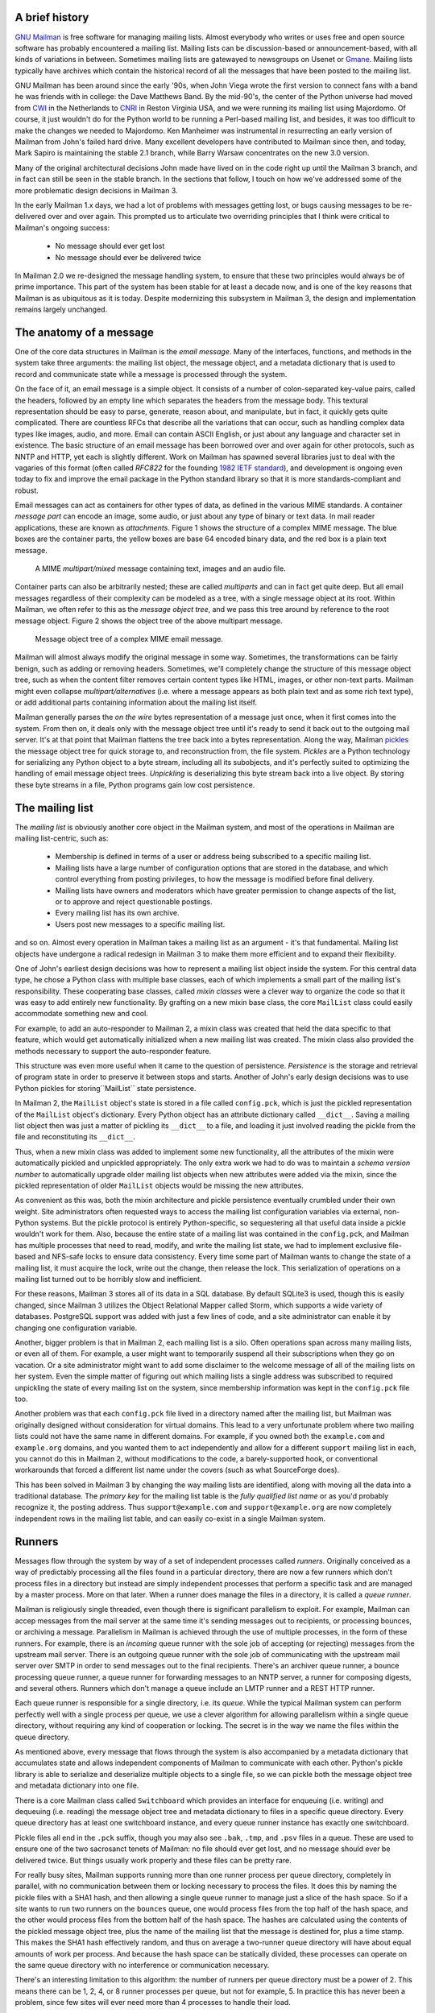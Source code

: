 A brief history
===============

`GNU Mailman`_ is free software for managing mailing lists.  Almost everybody
who writes or uses free and open source software has probably encountered a
mailing list.  Mailing lists can be discussion-based or announcement-based,
with all kinds of variations in between.  Sometimes mailing lists are
gatewayed to newsgroups on Usenet or `Gmane`_.  Mailing lists typically have
archives which contain the historical record of all the messages that have
been posted to the mailing list.

GNU Mailman has been around since the early '90s, when John Viega wrote the
first version to connect fans with a band he was friends with in college: the
Dave Matthews Band.  By the mid-90's, the center of the Python universe had
moved from `CWI`_ in the Netherlands to `CNRI`_ in Reston Virginia USA, and we
were running its mailing list using Majordomo.  Of course, it just wouldn't do
for the Python world to be running a Perl-based mailing list, and besides, it
was too difficult to make the changes we needed to Majordomo.  Ken Manheimer
was instrumental in resurrecting an early version of Mailman from John's
failed hard drive.  Many excellent developers have contributed to Mailman
since then, and today, Mark Sapiro is maintaining the stable 2.1 branch, while
Barry Warsaw concentrates on the new 3.0 version.

Many of the original architectural decisions John made have lived on in the
code right up until the Mailman 3 branch, and in fact can still be seen in the
stable branch.  In the sections that follow, I touch on how we've addressed
some of the more problematic design decisions in Mailman 3.

In the early Mailman 1.x days, we had a lot of problems with messages getting
lost, or bugs causing messages to be re-delivered over and over again.  This
prompted us to articulate two overriding principles that I think were critical
to Mailman's ongoing success:

 * No message should ever get lost
 * No message should ever be delivered twice

In Mailman 2.0 we re-designed the message handling system, to ensure that
these two principles would always be of prime importance.  This part of the
system has been stable for at least a decade now, and is one of the key
reasons that Mailman is as ubiquitous as it is today.  Despite modernizing
this subsystem in Mailman 3, the design and implementation remains largely
unchanged.


The anatomy of a message
========================

One of the core data structures in Mailman is the *email message*.  Many of
the interfaces, functions, and methods in the system take three arguments: the
mailing list object, the message object, and a metadata dictionary that is
used to record and communicate state while a message is processed through the
system.

On the face of it, an email message is a simple object.  It consists of a
number of colon-separated key-value pairs, called the headers, followed by an
empty line which separates the headers from the message body.  This textural
representation should be easy to parse, generate, reason about, and
manipulate, but in fact, it quickly gets quite complicated.  There are
countless RFCs that describe all the variations that can occur, such as
handling complex data types like images, audio, and more.  Email can contain
ASCII English, or just about any language and character set in existence.  The
basic structure of an email message has been borrowed over and over again for
other protocols, such as NNTP and HTTP, yet each is slightly different.  Work
on Mailman has spawned several libraries just to deal with the vagaries of
this format (often called *RFC822* for the founding `1982 IETF standard`_),
and development is ongoing even today to fix and improve the email package in
the Python standard library so that it is more standards-compliant and robust.

Email messages can act as containers for other types of data, as defined in
the various MIME standards.  A container *message part* can encode an image,
some audio, or just about any type of binary or text data.  In mail reader
applications, these are known as *attachments*.  Figure 1 shows the structure
of a complex MIME message.  The blue boxes are the container parts, the yellow
boxes are base 64 encoded binary data, and the red box is a plain text
message.

.. figure:: MIME.png

   A MIME `multipart/mixed` message containing text, images and an audio file.

Container parts can also be arbitrarily nested; these are called *multiparts*
and can in fact get quite deep.  But all email messages regardless of their
complexity can be modeled as a tree, with a single message object at its root.
Within Mailman, we often refer to this as the *message object tree*, and we
pass this tree around by reference to the root message object.  Figure 2 shows
the object tree of the above multipart message.

.. figure:: tree.png

   Message object tree of a complex MIME email message.

Mailman will almost always modify the original message in some way.
Sometimes, the transformations can be fairly benign, such as adding or
removing headers.  Sometimes, we'll completely change the structure of this
message object tree, such as when the content filter removes certain content
types like HTML, images, or other non-text parts.  Mailman might even collapse
`multipart/alternatives` (i.e. where a message appears as both plain text and
as some rich text type), or add additional parts containing information about
the mailing list itself.

Mailman generally parses the *on the wire* bytes representation of a message
just once, when it first comes into the system.  From then on, it deals only
with the message object tree until it's ready to send it back out to the
outgoing mail server.  It's at that point that Mailman flattens the tree back
into a bytes representation.  Along the way, Mailman `pickles`_ the message
object tree for quick storage to, and reconstruction from, the file system.
*Pickles* are a Python technology for serializing any Python object to a byte
stream, including all its subobjects, and it's perfectly suited to optimizing
the handling of email message object trees. *Unpickling* is deserializing this
byte stream back into a live object.  By storing these byte streams in a file,
Python programs gain low cost persistence.


The mailing list
================

The *mailing list* is obviously another core object in the Mailman system, and
most of the operations in Mailman are mailing list-centric, such as:

 * Membership is defined in terms of a user or address being subscribed to a
   specific mailing list.
 * Mailing lists have a large number of configuration options that are stored
   in the database, and which control everything from posting privileges, to
   how the message is modified before final delivery.
 * Mailing lists have owners and moderators which have greater permission to
   change aspects of the list, or to approve and reject questionable
   postings.
 * Every mailing list has its own archive.
 * Users post new messages to a specific mailing list.

and so on.  Almost every operation in Mailman takes a mailing list as an
argument - it's that fundamental.  Mailing list objects have undergone a
radical redesign in Mailman 3 to make them more efficient and to expand their
flexibility.

One of John's earliest design decisions was how to represent a mailing list
object inside the system.  For this central data type, he chose a Python class
with multiple base classes, each of which implements a small part of the
mailing list's responsibility.  These cooperating base classes, called *mixin
classes* were a clever way to organize the code so that it was easy to add
entirely new functionality.  By grafting on a new mixin base class, the core
``MailList`` class could easily accommodate something new and cool.

For example, to add an auto-responder to Mailman 2, a mixin class was created
that held the data specific to that feature, which would get automatically
initialized when a new mailing list was created.  The mixin class also
provided the methods necessary to support the auto-responder feature.

This structure was even more useful when it came to the question of
persistence.  *Persistence* is the storage and retrieval of program state in
order to preserve it between stops and starts.  Another of John's early design
decisions was to use Python pickles for storing``MailList`` state persistence.

In Mailman 2, the ``MailList`` object's state is stored in a file called
``config.pck``, which is just the pickled representation of the ``MailList``
object's dictionary.  Every Python object has an attribute dictionary called
``__dict__``.  Saving a mailing list object then was just a matter of pickling
its ``__dict__`` to a file, and loading it just involved reading the pickle
from the file and reconstituting its ``__dict__``.

Thus, when a new mixin class was added to implement some new functionality,
all the attributes of the mixin were automatically pickled and unpickled
appropriately.  The only extra work we had to do was to maintain a *schema
version number* to automatically upgrade older mailing list objects when new
attributes were added via the mixin, since the pickled representation of older
``MailList`` objects would be missing the new attributes.

As convenient as this was, both the mixin architecture and pickle persistence
eventually crumbled under their own weight.  Site administrators often
requested ways to access the mailing list configuration variables via
external, non-Python systems.  But the pickle protocol is entirely
Python-specific, so sequestering all that useful data inside a pickle wouldn't
work for them.  Also, because the entire state of a mailing list was contained
in the ``config.pck``, and Mailman has multiple processes that need to read,
modify, and write the mailing list state, we had to implement exclusive
file-based and NFS-safe locks to ensure data consistency.  Every time some
part of Mailman wants to change the state of a mailing list, it must acquire
the lock, write out the change, then release the lock.  This serialization of
operations on a mailing list turned out to be horribly slow and inefficient.

For these reasons, Mailman 3 stores all of its data in a SQL database.  By
default SQLite3 is used, though this is easily changed, since Mailman 3
utilizes the Object Relational Mapper called Storm, which supports a wide
variety of databases.  PostgreSQL support was added with just a few lines of
code, and a site administrator can enable it by changing one configuration
variable.

Another, bigger problem is that in Mailman 2, each mailing list is a silo.
Often operations span across many mailing lists, or even all of them.  For
example, a user might want to temporarily suspend all their subscriptions when
they go on vacation.  Or a site administrator might want to add some
disclaimer to the welcome message of all of the mailing lists on her system.
Even the simple matter of figuring out which mailing lists a single address
was subscribed to required unpickling the state of every mailing list on the
system, since membership information was kept in the ``config.pck`` file too.

Another problem was that each ``config.pck`` file lived in a directory named
after the mailing list, but Mailman was originally designed without
consideration for virtual domains.  This lead to a very unfortunate problem
where two mailing lists could not have the same name in different domains.
For example, if you owned both the ``example.com`` and ``example.org``
domains, and you wanted them to act independently and allow for a different
``support`` mailing list in each, you cannot do this in Mailman 2, without
modifications to the code, a barely-supported hook, or conventional
workarounds that forced a different list name under the covers (such as what
SourceForge does).

This has been solved in Mailman 3 by changing the way mailing lists are
identified, along with moving all the data into a traditional database.  The
*primary key* for the mailing list table is the *fully qualified list name* or
as you'd probably recognize it, the posting address.  Thus
``support@example.com`` and ``support@example.org`` are now completely
independent rows in the mailing list table, and can easily co-exist in a
single Mailman system.


Runners
=======

Messages flow through the system by way of a set of independent processes
called *runners*.  Originally conceived as a way of predictably processing all
the files found in a particular directory, there are now a few runners which
don't process files in a directory but instead are simply independent
processes that perform a specific task and are managed by a master process.
More on that later.  When a runner does manage the files in a directory, it is
called a *queue runner*.

Mailman is religiously single threaded, even though there is significant
parallelism to exploit.  For example, Mailman can accep messages from the mail
server at the same time it's sending messages out to recipients, or processing
bounces, or archiving a message.  Parallelism in Mailman is achieved through
the use of multiple processes, in the form of these runners.  For example,
there is an *incoming* queue runner with the sole job of accepting (or
rejecting) messages from the upstream mail server.  There is an outgoing queue
runner with the sole job of communicating with the upstream mail server over
SMTP in order to send messages out to the final recipients.  There's an
archiver queue runner, a bounce processing queue runner, a queue runner for
forwarding messages to an NNTP server, a runner for composing digests, and
several others.  Runners which don't manage a queue include an LMTP runner and
a REST HTTP runner.

Each queue runner is responsible for a single directory, i.e. its *queue*.
While the typical Mailman system can perform perfectly well with a single
process per queue, we use a clever algorithm for allowing parallelism within a
single queue directory, without requiring any kind of cooperation or locking.
The secret is in the way we name the files within the queue directory.

As mentioned above, every message that flows through the system is also
accompanied by a metadata dictionary that accumulates state and allows
independent components of Mailman to communicate with each other.  Python's
pickle library is able to serialize and deserialize multiple objects to a
single file, so we can pickle both the message object tree and metadata
dictionary into one file.

There is a core Mailman class called ``Switchboard`` which provides an
interface for enqueuing (i.e. writing) and dequeuing (i.e. reading) the
message object tree and metadata dictionary to files in a specific queue
directory.  Every queue directory has at least one switchboard instance, and
every queue runner instance has exactly one switchboard.

Pickle files all end in the ``.pck`` suffix, though you may also see ``.bak``,
``.tmp``, and ``.psv`` files in a queue.  These are used to ensure one of the
two sacrosanct tenets of Mailman: no file should ever get lost, and no message
should ever be delivered twice.  But things usually work properly and these
files can be pretty rare.

For really busy sites, Mailman supports running more than one runner process
per queue directory, completely in parallel, with no communication between
them or locking necessary to process the files.  It does this by naming the
pickle files with a SHA1 hash, and then allowing a single queue runner to
manage just a slice of the hash space.  So if a site wants to run two runners
on the ``bounces`` queue, one would process files from the top half of the
hash space, and the other would process files from the bottom half of the hash
space.  The hashes are calculated using the contents of the pickled message
object tree, plus the name of the mailing list that the message is destined
for, plus a time stamp.  This makes the SHA1 hash effectively random, and thus
on average a two-runner queue directory will have about equal amounts of work
per process.  And because the hash space can be statically divided, these
processes can operate on the same queue directory with no interference or
communication necessary.

There's an interesting limitation to this algorithm: the number of runners per
queue directory must be a power of 2.  This means there can be 1, 2, 4, or 8
runner processes per queue, but not for example, 5.  In practice this has
never been a problem, since few sites will ever need more than 4 processes to
handle their load.

There's another side effect of this algorithm that did cause problems during
the early design of this system.  Despite the unpredictability of email
delivery in general, the best user experience is provided by processing the
queue files in FIFO order, so that replies to a mailing list get sent out in
roughly chronological order.  Not making a best effort attempt at doing so can
cause confusion for members.  But using SHA1 hashes as file names obliterates
any timestamps, and for performance reasons ``stat(2)`` calls on queue files,
or unpickling the contents (e.g. to read a time stamp in the metadata) should
be avoided.

Mailman's solution to this was to extend the file naming algorithm to include
a time stamp prefix, as the number of seconds since the epoch, e.g.
``<timestamp>+<sha1hash>.pck``.  Thus each loop through the queue runner only
needs to do an ``os.listdir()`` to get all the files waiting to be processed,
then split the file name and ignore any where the SHA1 hash doesn't match its
slice of responsibility, then sort the files based on the timestamp part of
the file name.

In practice this has worked extremely well for at least a decade, with only
the occasional minor bug fix or elaboration to handle obscure corner cases and
failure modes.  It's one of the most stable parts of Mailman and was largely
ported untouched from Mailman 2 to Mailman 3.


The master runner
=================

With all these runner processes, Mailman needed a simple way to start and stop
them consistently.  Thus the master runner process was born, and it must be
able to handle both queue runners, and runners which do not manage a queue.
For example, in Mailman 3, we accept messages from the incoming upstream mail
server via LMTP, which is a protocol similar to SMTP, but which operates only
for local delivery and thus can be much simpler, as it doesn't need to deal
with the vagaries of delivering mail over an unpredictable internet.  The LMTP
runner simply listens on a port, waiting for its upstream mail server to
connect and send it a byte stream.  It then parses this byte stream into a
message object tree, creates an initial metadata dictionary and enqueues this
into a processing queue directory.

Mailman also has a runner that listens on another port and processes REST
requests over HTTP.  More on this later, but this process doesn't actually
handle queue files at all.

A typical running Mailman system might have 8 or 10 processes, and they all
need to be stopped and started appropriately and conveniently.  They can also
crash occasionally, for example when a bug in Mailman causes an exception to
occur that isn't caught.  In cases like this, the master will restart the
runner process, and because of the "never lose a message" and "never deliver a
message twice" mantras, it will generally just pick up where it left off.

When the master watcher starts, it looks in a configuration file to determine
how many and which types of child runners to start.  For the LMTP and REST
runners, there is usually exactly one such process.  For the queue runners, as
mentioned above, there can be a power-of-2 number of parallel processes.  The
master forks and execs all the runner processes based on the configuration
file, passing in the appropriate command line arguments for each (e.g. to tell
the subprocess which slice of the hash space to look at).  Then the master
basically sits in an infinite loop, blocking until one of its child processes
exits.  It keeps track of the process ID for each child, along with a count of
the number of times the child has been restarted.  This latter is to prevent a
catastrophic bug from causing a cascade of unstoppable restarts.  There's a
configuration variable which specifies how many restarts are allowed, after
which an error is logged and the runner is not restarted.

When a child does exit, the master looks at both the exit code and the signal
that killed the subprocess.  Each runner process installs a number of signal
handlers with the following semantics:

 * SIGTERM - intentionally stop the subprocess.  It is not restarted.  SIGTERM
   is what ``init`` will kill the process with when changing run levels, and
   it's also the signal that Mailman itself uses to stop the subprocess.
 * SIGINT - also used to intentionally stop the subprocess, it's the signal
   that occurs when *control-C* is used in a shell.  The runner is not
   restarted.
 * SIGHUP - tells the process to close and reopen its log files, but to keep
   running.  This is used when rotating log files.
 * SIGUSR1 - initially stop the subprocess, but allow the master to restart
   the process.  This is used in the ``restart`` command of init scripts.

The master also installs handlers for all four of these signals, but it
doesn't do much more than forward them to all its subprocesses.  So if you
sent SIGTERM to the master, all the subprocesses would get SIGTERM'd and
exit.  The master would know that the subprocess exited because of SIGTERM and
it would know that this was an intentional stoppage, so it would not restart
the runner.

The master installs one other signal handler, on SIGALRM.  It does this
because the master acquires a file lock with a lifetime of about a day and a
half, to ensure that only one master is running at any one time.  Multiple
masters would really screw things up!  Just to be safe though, the master
wakes up about once a day and refreshes this file lock.  So the lock should
never time out or be broken while Mailman is running, unless of course the
system crashes, or the master is killed with an uncatchable signal.  In those
cases, the command line interface to the master process provides an option to
override a stale lock.

This leads to the last bit of the master watcher story, the command line
interface to it.  The actual master script takes very few command line
options.  Both it and the queue runner scripts are intentionally kept simple.
This wasn't the case in Mailman 2, where the master script was fairly complex
and tried to do too much, which made it more difficult to understand and
debug.  In Mailman 3, the real command line interface for the master process
is in the ``bin/mailman`` script, a kind of meta-script that contains a number
of subcommands, in a style made popular by programs like Subversion.  This
reduces the number of programs that need to be installed on your shell's
``PATH``.  ``bin/mailman`` has subcommands to start, stop, and restart the
master, as well as all the subprocesses, and also to cause all the log files
to be reopened.  The ``start`` subcommand forks and execs the master process,
while the others simply send the appropriate signal to the master, which then
propagates it to its subprocesses as described above.

This improved separation of responsibility make it much easier to understand
each individual piece.


Rules, links, and chains
========================

A mailing list posting goes through several phases from the time it's first
received, until the time it's sent out to the list's membership.  In Mailman
2, each processing step was represented by a *handler*, and a string of
handlers were put together into a *pipeline*.  So, when a message came into
the system, Mailman would first determine which pipeline would be used to
process it, and then each handler in the pipeline would be called in turn.
Some handlers would do moderation functions (i.e. "is this person allowed to
post to the mailing list?"), others would do modification functions
(i.e. "which headers should I remove and add?"), and others would copy the
message to other queues.  A few examples of the latter are:

 * A message accepted for posting would be copied to the *archiver* queue at
   some point, so that its queue runner would add the message to the archive.
 * A copy of the message eventually had to end up in the *outgoing* queue so
   that it could be delivered to the upstream mail server, which has the
   ultimate responsibility of delivery to a list member.
 * A copy of the message had to get put into a digest for people who wanted
   only occasional, regular traffic from the list, rather than an individual
   message whenever someone sent it.

The pipeline-of-handlers architecture proved to be quite powerful.  It
provided an easy way that people could extend and modify Mailman to do custom
operations.  The interface for a handler was fairly straightforward, and it
was a simple matter to implement a new handler, ensuring it got added to the
right pipeline in the right location to accomplish the custom operation.

One problem with this though was that mixing moderation and modification in
the same pipeline became problematic.  The handlers had to be sequenced in the
pipeline just so, or unpredictable or undesirable things would happen.
Sometimes it was desirable to moderate the message without modifying it, or
vice versa.  In Mailman 3, these two operations have been split into separate
subsystems.

As described previously, the LMTP runner parses an incoming byte stream into a
message object tree and creates an initial metadata dictionary for the
message.  It then enqueues these to one or another queue directory.  Some
messages may be *email commands* (e.g. to join or leave a mailing list, to get
automated help, etc.)  which are handled by a separate queue.  Most messages
are postings to the mailing list, and these get put in the *incoming* queue.
The incoming queue runner processes each message sequentially through a
*chain* consisting of any number of *links*.  There is a built-in chain that
most mailing lists use, but even this is configurable.

Each link in the chain contains three pieces of information: a rule name, an
action, and a parameter for the action.  *Rules* are simple pieces of code
which gets passed the typical three parameters: the mailing list, the message
object, and the metadata dictionary.  Rules are not supposed to modify the
message; they just make a binary decision and return a boolean, answering the
question "did the rule match or not"?  There are rules for recognizing
pre-approved postings, for catching mail loops, and for recognizing various
conditions which allow or disallow a posting.  It's important to note that the
rule itself does not dispose of a disallowed posting, it just indicates
whether the condition to disallow it matched or not.  Each rule that matches
gets added to a list in the metadata dictionary, and each rule that misses
gets added to a different list.  That way, later on, Mailman will know exactly
which rules matched and which ones missed.

The central chain-processing loop then calls each link's rule in turn, and if
the rule matches, it executes the link's action.  Most defer action until
later, which has the effect of grouping the moderation rules together, so that
every cause for discarding a message can be recorded.  Actions can also *jump*
to another chain, and there are chains which discard, reject (i.e. bounce back
to the original author), and accept messages, as well as hold them for manual
moderation.  Thus accepting a message is implemented in the chain as a jump to
the standard *accept* chain.

A special action called *detour* can also be taken.  A detour suspends the
processing of the current chain, pushing its state on a stack, and jumping to
a new chain.  When that new chain is exhausted, the old chain is popped off
the stack and resumed at the next link.  Detours are used for example, to
process a message through dynamically created chains, such as those that match
header values based on database or configuration file entries.


Handlers and pipelines
======================

Once a message as made its way through the chains and rules, and a message is
accepted for posting, the message must be further processed before it can be
delivered to the final recipients.  For example, some headers may get added or
deleted, and some messages may get some extra decorations that provide
important disclaimers or information, such as how to leave the mailing list.
These modifications are performed by a *pipeline* which contains a sequence of
*handlers*.  In a manner similar to chains and rules, pipelines and handlers
are extensible, but there are a number of built-in pipelines for the common
cases.  Handlers have a similar interface as rules, accepting a mailing list,
message object, and metadata dictionary.  However unlike rules, handlers can
and do modify the message.

For example, a posted message needs to have a ``Precedence:`` header added
which tells other automated software that this message came from a mailing
list.  This header is a defacto standard to prevent vacation programs from
responding back to the mailing list.  Adding this header (among other header
modifications) is done by the ``cook-headers`` handler.  Unlike with rules,
handler order generally doesn't matter, although enqueuing copies of the
message to the outgoing, archiver, digest, and NNTP queue runners also happens
via handlers, so these usually appear at the end of the pipeline.


VERP
====

*VERP* stands for *Variable Envelope Return Path*, and it is a well-known
technique that mailing lists can use to unambiguously determine bouncing
recipient addresses.  When an address on a mailing list is no longer active,
the recipient's mail server will send a notification back to the sender.  In
the case of a mailing list, you want this bounce to go back to the mailing
list, not to the original author of the message.  The author can't do anything
about the bounce, and worse, sending the bounce back to the author can leak
information about who is subscribed to the mailing list.  When the mailing
list gets the bounce, it can do something useful, such as disable the bouncing
address or remove it from the list's membership.

There are two general problems with this.  First, even though there is a
standard format for these bounces (called *delivery status notifications*)
many mail servers out there do not conform to it.  Instead, the body of their
bounce messages can contain just about any amount of
difficult-to-machine-parse gobbledygook, which makes automated parsing
difficult.  In fact, Mailman uses a library that contains dozens of bounce
format heuristics, all of which have been seen in the wild during the 15 years
of Mailman's existence.

Second, imagine the situation where a member of a mailing list has several
forwards.  She might be subscribed to the list with her anne@example.com
address, but this might forward to person@example.org which might further
forward the message to me@example.net.  When the server at example.net gets
the message at the final destination, it will usually just send a bounce
saying that me@example.net is no longer valid.  But the Mailman server that
sent the message only knows the member as anne@example.com, so the bounce
flagging me@example.net will not contain a subscribed address, and Mailman
will ignore it.

Along comes VERP, which exploits a requirement of the fundamental SMTP
protocol to provide unambiguous bounce detection, by returning such bounce
messages to the *envelope sender*.  This is not the ``From:`` field in the
message body, but in fact the ``MAIL FROM`` value set during the SMTP dialog.
This is preserved along the delivery route, and the ultimate receiving mail
server is required by the standards to send the bounces to this address.
Mailman uses this fact to encode the original recipient email address into the
``MAIL FROM`` value.

If the recipient is anne@example.com and the Mailman server is
mylist@example.org, then the VERP'd envelope sender for a mailing list posting
sent to anne@example.com will be
``mylist-bounce+anne=example.com@example.org``.  The ``+`` here is a local
address separator, which is a format supported by most modern mail servers.
So when the bounce comes back, it will actually get delivered to
``mylist-bounce@example.com`` but with the ``To:`` header still set to VERP'd
encoded recipient address.  Mailman can then parse this ``To:`` header to
decode the original recipient, e.g. anne@example.com.

While VERP is an extremely powerful tool for culling bad addresses from the
mailing list, it does have one potentially important disadvantage.  Using VERP
requires that Mailman send out exactly one copy of the message per recipient.
Without VERP, Mailman can bundle up identical copies of an outgoing message
for multiple recipients, thus reducing overall bandwidth and processing time.
But VERP requires a unique ``MAIL FROM`` for each recipient, and the only way
to do that is to send a unique copy of the message.  Generally this is an
acceptable trade-off, and in fact, once these individualized messages are
being sent for VERP anyway, there are a lot of useful things Mailman can also
do.  For example, it can embed a URL in the footer of the message customized
for each recipient which gives them a direct link to unsubscribe from the
list.  You could even imagine various types of *mail-merge* operations for
customizing the body of the message for each individual recipient.


REST
====

One of the key architectural changes in Mailman 3 addresses a common request
over the years: allow Mailman to be more easily integrated with external
systems.  When I was hired by Canonical in 2007, my job was originally to add
mailing lists to Launchpad.  I knew that Mailman 2 could do the job, but there
was a requirement to use Launchpad's web user interface instead of Mailman's
default user interface.  Since Launchpad mailing lists were almost always
going to be discussion lists, we wanted very little variability in the way
they operated.  List administrators would not need the plethora of options
available in the typical Mailman site, and what few options they would need
would be exposed through the Launchpad web ui.

At the time, Launchpad was not open source (this changed in 2009), so we had
to design the integration in such a way that Mailman 2's GPLv2 code could not
infect Launchpad.  This led to a number of architectural decision during that
integration design that were quite tricky and somewhat inefficient.  Because
Launchpad is now open source, these hacks wouldn't be necessary today, but
having to do it this way did provide some very valuable lessons on how a web
ui-less Mailman could be integrated with external systems.  The vision that
emerged was of a core engine that implemented mailing list operations
efficiently and reliably, and that could be managed by any kind of web
front-end, including ones written in Zope, Django, even non-Python frameworks
such as PHP, or with no web ui at all.

There were a number of technologies at the time that would allow this, and in
fact Mailman's integration with Launchpad is based on XMLRPC.  But XMLRPC has
a number of problems that make it a less than ideal protocol.

Mailman 3 has adopted the Representation State Transfer (REST) model for
external administrative control.  REST is based on HTTP, and Mailman's default
object representation is JSON.  These protocols are ubiquitous and
well-supported in a large variety of programming languages and environments,
making it fairly easy to integrate Mailman with third party systems.  REST was
the perfect fit for Mailman 3, and now much of its functionality is exposed
through a REST API.

This is a powerful paradigm that more applications should adopt: deliver a
core engine that implements its basic functionality well, exposing a REST API
to query and control it.  This architecture is extremely flexible and can be
used and integrated in ways that are beyond the initial vision of the system
designers.  The REST API provides yet another way of integrating with Mailman,
the others being utilizing the command line interface, and writing Python code
to access the internal API.

Not only does this design allow for much greater choices for deployment, even
the official components of the system can be designed and implemented
independently.  For example, the new official web ui for Mailman 3 is
technically a separate project with its own code base, driven primarily by
experienced web designers.  These outstanding developers are empowered to make
decisions, create designs, and execute implementations without the core engine
development being a bottleneck.  The web ui work feeds back into the core
engine implementation by requesting additional functionality, exposed through
the REST API, but they needn't wait for it, since they can mock up the server
side on their end and continue experimenting and developing the web ui.  Once
the core engine catches up, they can hook it all together and watch it work
for real.

We plan to use the REST API for many more things, including allowing the
scripting of common operations, and even integration with IMAP or NNTP servers
for alternative access to the archives.


Internationalization
====================

GNU Mailman was one of the first Python programs to embrace
internationalization.  Of course, because Mailman does not usually modify the
contents of email messages posted through it, those messages can be in any
language of the original author's choosing.  However, when interacting
directly with Mailman, either through the web interface, or via email
commands, users would prefer to use their own natural language.

Mailman pioneered many of the technologies used in the Python world to
internationalize applications, but it is actually much more complex than most
applications.  In a typical desktop environment, the natural language is
chosen when the user logs in, and remains static throughout the desktop
session.  Mailman however is a server application, so it must be able to
handle dozens of languages, separate from the language of the system on which
it runs.  In fact, Mailman must somehow determine the *language context* that
a response is to be returned under, and translate its text to that language.
Sometimes a response may even involve multiple language, for example if a
bounce message from a Japanese user is to be forwarded to list administrators
who speak German, Italian, and Catalan.

Again, Mailman pioneered some key Python technologies to handle complex
language contexts such as these.  It utilizes a library that manages a stack
of languages, which can be pushed onto and popped from as the context changes,
even within the processing of a single message.  It also implements an
elaborate scheme for customizing its response templates based on site
preferences, list owner preferences, and language choice.


Lessons
=======

While this article has provided an overview of Mailman 3's architecture, and
insight into how that architecture has evolved over the 15 years of its
existence (through three major rewrites), there are lots of other interesting
architectural decisions in Mailman which I can't cover.  These include the
configuration subsystem, the testing infrastructure, the database layer, the
use of interfaces, archiving, mailing list styles, the email commands and
command line interface, and integration with the outgoing mail server.
Contact us on the developers mailing list if you're interested in more detail.

To wrap up, here are some lessons I've learned while rewriting a popular,
established, and stable piece of the open source ecosystem.

* Use test driven development (TDD).  There really is no other way!  Mailman 2
  largely lacks an automated test suite, and while it's true that not all of
  the Mailman 3 code base is covered by its test suite, most of it is, and all
  new code is required to be accompanied by tests, using either unittests or
  doctests.  Doing TDD is the only way to gain the confidence that the changes
  you make today do not introduce regressions in existing code.  Yes, TDD can
  sometimes take longer, but think of it as an investment in the future
  quality of your code.  In that way, *not* having a good test suite means
  you're just wasting your time.  Remember the mantra: untested code is broken
  code.

* Get your bytes/strings story straight from the beginning.  In Python 3, a
  sharp distinction is made between unicode text strings and byte arrays,
  which, while initially painful, is a huge benefit to writing correct code.
  Python 2 blurred this line by having unicodes and 8-bit strings, with some
  automated coercions between them.  While appearing to be a useful
  convenience, problems with this fuzzy line is the number one cause of bugs
  in Mailman 2.  This is not helped by the fact that email is notoriously
  difficult to classify between strings and bytes.  Technically, the
  on-the-wire representation of an email is as a sequence of bytes, but these
  bytes are almost always ASCII, and there is a strong temptation to
  manipulate message components as text.  The email standards themselves
  describe how human readable, non-ASCII text can be safely encoded, so even
  things like finding a ``Re:`` prefix in a ``Subject:`` header will be text
  operations, not byte operations.  Mailman's principle is to convert all text
  to unicode as early as possible, deal with the text as unicode internally,
  and only convert it back to bytes on the way out.  It's critical to be
  crystal clear from the start when you're dealing with bytes and when you're
  dealing with text (unicode), since it's very difficult to retrofit this
  fundamental model shift later.

* Internationalize your application from the start.  Do you want your
  application to only be used by the minority of the world that speaks
  English?  Think about how many fantastic users this ignores!  It's not hard
  to set up internationalization, and there are lots of good tools for making
  this easy, many of which were pioneered in Mailman.  Don't worry about the
  translations to start with, if your application is accessible to the world's
  wealth of languages, you will have volunteer translators knocking down your
  door to help.

GNU Mailman is a vibrant project with a healthy user base, and lots
of opportunities for contributions.  Here are some resources you can use if
you think you'd like to help us out, which I hope you do!

Primary web site        : http://www.list.org
Project wiki            : http://wiki.list.org
Developer mailing list  : mailman-developers@python.org
Users mailing list      : mailman-users@python.org
Freenode IRC channel    : #mailman


.. _`GNU Mailman`: http://www.list.org
.. _`Gmane`: http://gmane.org/
.. _`CWI`: http://www.cwi.nl/
.. _`CNRI`: http://www.cnri.reston.va.us/
.. _`1982 IETF standard`: http://www.faqs.org/rfcs/rfc822.html
.. _`pickles`: http://docs.python.org/library/pickle.html

